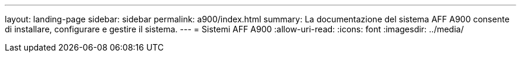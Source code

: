 ---
layout: landing-page 
sidebar: sidebar 
permalink: a900/index.html 
summary: La documentazione del sistema AFF A900 consente di installare, configurare e gestire il sistema. 
---
= Sistemi AFF A900
:allow-uri-read: 
:icons: font
:imagesdir: ../media/


